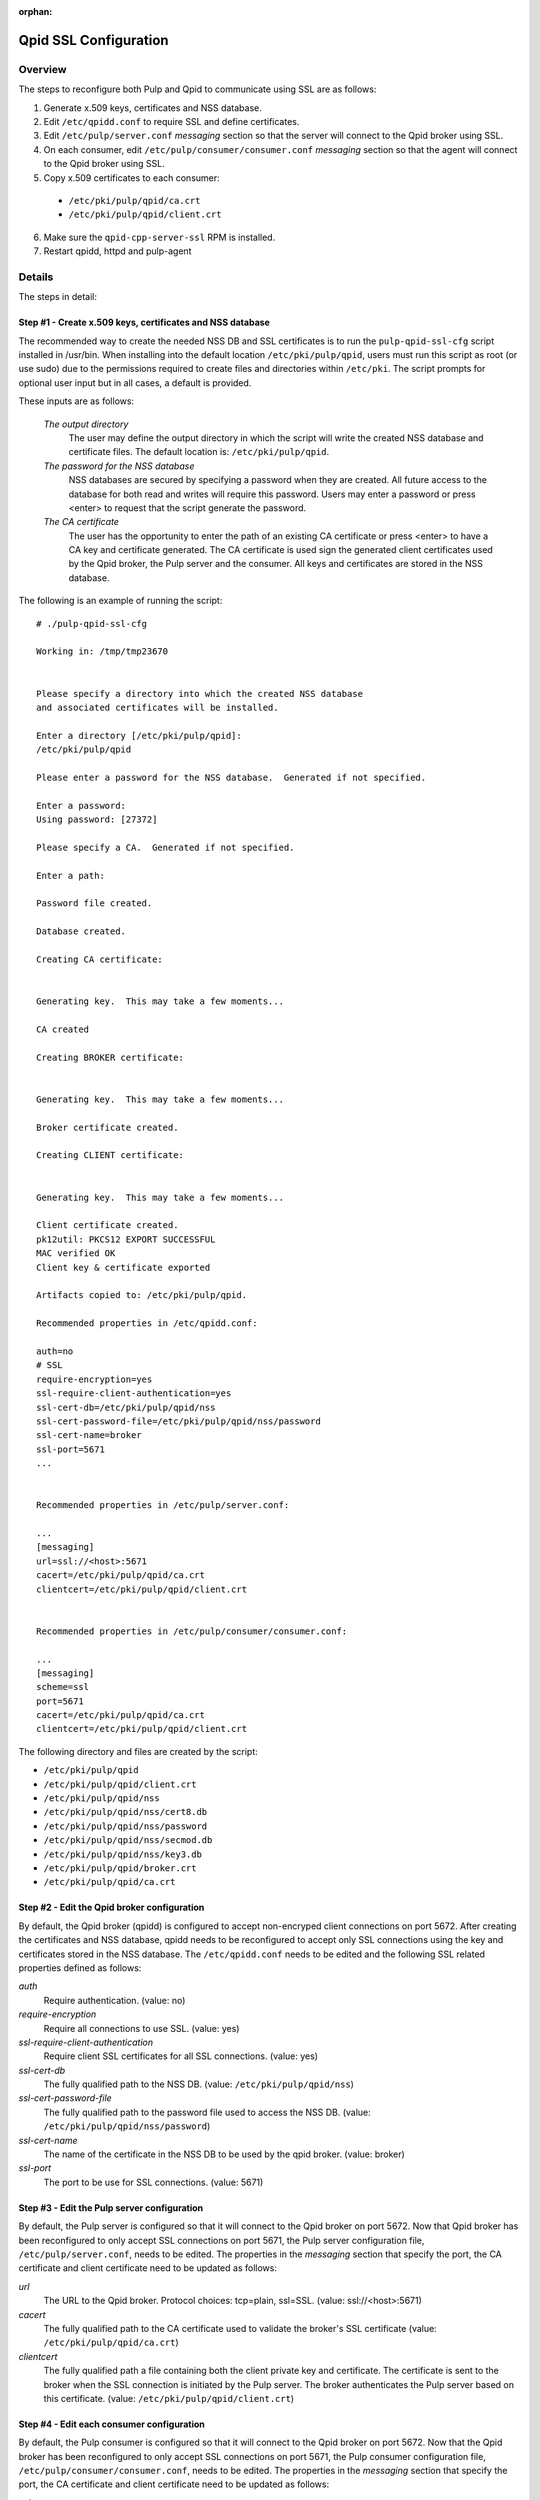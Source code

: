 :orphan:

.. _qpid-ssl-configuration:

Qpid SSL Configuration
======================

Overview
--------

The steps to reconfigure both Pulp and Qpid to communicate using SSL are as follows:

1. Generate x.509 keys, certificates and NSS database.
2. Edit ``/etc/qpidd.conf`` to require SSL and define certificates.
3. Edit ``/etc/pulp/server.conf`` *messaging* section so that the server will connect to
   the Qpid broker using SSL.
4. On each consumer, edit ``/etc/pulp/consumer/consumer.conf`` *messaging* section
   so that the agent will connect to the Qpid broker using SSL.
5. Copy x.509 certificates to each consumer:

  * ``/etc/pki/pulp/qpid/ca.crt``
  * ``/etc/pki/pulp/qpid/client.crt``

6. Make sure the ``qpid-cpp-server-ssl`` RPM is installed.
7. Restart qpidd, httpd and pulp-agent


Details
-------

The steps in detail:

Step #1 - Create x.509 keys, certificates and NSS database
^^^^^^^^^^^^^^^^^^^^^^^^^^^^^^^^^^^^^^^^^^^^^^^^^^^^^^^^^^

The recommended way to create the needed NSS DB and SSL certificates is to run the
``pulp-qpid-ssl-cfg`` script installed in /usr/bin.  When installing into the default location
``/etc/pki/pulp/qpid``, users must run this script as root (or use sudo) due to the permissions
required to create files and directories within ``/etc/pki``.  The script prompts for optional
user input but in all cases, a default is provided.

These inputs are as follows:

 *The output directory*
    The user may define the output directory in which the script will write the created
    NSS database and certificate files.  The default location is: ``/etc/pki/pulp/qpid``.

 *The password for the NSS database*
     NSS databases are secured by specifying a password when they are created.  All future
     access to the database for both read and writes will require this password.  Users may
     enter a password or press <enter> to request that the script generate the password.

 *The CA certificate*
     The user has the opportunity to enter the path of an existing CA certificate or press
     <enter> to have a CA key and certificate generated.  The CA certificate is used sign
     the generated client certificates used by the Qpid broker, the Pulp server and the
     consumer.  All keys and certificates are stored in the NSS database.

The following is an example of running the script:

::

  # ./pulp-qpid-ssl-cfg

  Working in: /tmp/tmp23670


  Please specify a directory into which the created NSS database
  and associated certificates will be installed.

  Enter a directory [/etc/pki/pulp/qpid]:
  /etc/pki/pulp/qpid

  Please enter a password for the NSS database.  Generated if not specified.

  Enter a password:
  Using password: [27372]

  Please specify a CA.  Generated if not specified.

  Enter a path:

  Password file created.

  Database created.

  Creating CA certificate:


  Generating key.  This may take a few moments...

  CA created

  Creating BROKER certificate:


  Generating key.  This may take a few moments...

  Broker certificate created.

  Creating CLIENT certificate:


  Generating key.  This may take a few moments...

  Client certificate created.
  pk12util: PKCS12 EXPORT SUCCESSFUL
  MAC verified OK
  Client key & certificate exported

  Artifacts copied to: /etc/pki/pulp/qpid.

  Recommended properties in /etc/qpidd.conf:

  auth=no
  # SSL
  require-encryption=yes
  ssl-require-client-authentication=yes
  ssl-cert-db=/etc/pki/pulp/qpid/nss
  ssl-cert-password-file=/etc/pki/pulp/qpid/nss/password
  ssl-cert-name=broker
  ssl-port=5671
  ...


  Recommended properties in /etc/pulp/server.conf:

  ...
  [messaging]
  url=ssl://<host>:5671
  cacert=/etc/pki/pulp/qpid/ca.crt
  clientcert=/etc/pki/pulp/qpid/client.crt


  Recommended properties in /etc/pulp/consumer/consumer.conf:

  ...
  [messaging]
  scheme=ssl
  port=5671
  cacert=/etc/pki/pulp/qpid/ca.crt
  clientcert=/etc/pki/pulp/qpid/client.crt


The following directory and files are created by the script:

* ``/etc/pki/pulp/qpid``
* ``/etc/pki/pulp/qpid/client.crt``
* ``/etc/pki/pulp/qpid/nss``
* ``/etc/pki/pulp/qpid/nss/cert8.db``
* ``/etc/pki/pulp/qpid/nss/password``
* ``/etc/pki/pulp/qpid/nss/secmod.db``
* ``/etc/pki/pulp/qpid/nss/key3.db``
* ``/etc/pki/pulp/qpid/broker.crt``
* ``/etc/pki/pulp/qpid/ca.crt``


Step #2 - Edit the Qpid broker configuration
^^^^^^^^^^^^^^^^^^^^^^^^^^^^^^^^^^^^^^^^^^^^

By default, the Qpid broker (qpidd) is configured to accept non-encryped client connections
on port 5672.  After creating the certificates and NSS database, qpidd needs to be
reconfigured to accept only SSL connections using the key and certificates stored in the
NSS database.  The ``/etc/qpidd.conf`` needs to be edited and the following SSL related
properties defined as follows:

*auth*
    Require authentication. (value: no)

*require-encryption*
    Require all connections to use SSL. (value: yes)

*ssl-require-client-authentication*
    Require client SSL certificates for all SSL connections. (value: yes)

*ssl-cert-db*
    The fully qualified path to the NSS DB. (value: ``/etc/pki/pulp/qpid/nss``)

*ssl-cert-password-file*
    The fully qualified path to the password file used to access the NSS DB.
    (value: ``/etc/pki/pulp/qpid/nss/password``)

*ssl-cert-name*
    The name of the certificate in the NSS DB to be used by the qpid broker. (value: broker)

*ssl-port*
    The port to be use for SSL connections. (value: 5671)


Step #3 - Edit the Pulp server configuration
^^^^^^^^^^^^^^^^^^^^^^^^^^^^^^^^^^^^^^^^^^^^

By default, the Pulp server is configured so that it will connect to the Qpid broker on port 5672.
Now that Qpid broker has been reconfigured to only accept SSL connections on port 5671, the
Pulp server configuration file, ``/etc/pulp/server.conf``, needs to be edited.  The properties
in the *messaging* section that specify the port, the CA certificate and client certificate
need to be updated as follows:

*url*
    The URL to the Qpid broker. Protocol choices: tcp=plain, ssl=SSL.
    (value: ssl://<host>:5671)

*cacert*
    The fully qualified path to the CA certificate used to validate the broker's
    SSL certificate (value: ``/etc/pki/pulp/qpid/ca.crt``)

*clientcert*
    The fully qualified path a file containing both the client private key and certificate.
    The certificate is sent to the broker when the SSL connection is initiated by the Pulp
    server.  The broker authenticates the Pulp server based on this certificate.
    (value: ``/etc/pki/pulp/qpid/client.crt``)

Step #4 - Edit each consumer configuration
^^^^^^^^^^^^^^^^^^^^^^^^^^^^^^^^^^^^^^^^^^

By default, the Pulp consumer is configured so that it will connect to the Qpid broker on port 5672.
Now that the Qpid broker has been reconfigured to only accept SSL connections on port 5671, the
Pulp consumer configuration file, ``/etc/pulp/consumer/consumer.conf``, needs to be edited.
The properties in the *messaging* section that specify the port, the CA certificate and
client certificate need to be updated as follows:

*scheme*
    The protocol used in the URL. (value: ssl)

*port*
    The TCP port number. (value: 5671)

*cacert*
    The fully qualified path to the CA certificate used to validate the broker's SSL
    certificate. (value: ``/etc/pki/pulp/qpid/ca.crt``)

*clientcert*
    The fully qualified path a file containing both the client private key and certificate.
    The certificate is sent to the broker when the SSL connection is initiated by the
    consumer.  The broker authenticates the consumer based on this certificate.
    (value: ``/etc/pki/pulp/qpid/client.crt``)


Step #5 - Copy certificates to each consumer
^^^^^^^^^^^^^^^^^^^^^^^^^^^^^^^^^^^^^^^^^^^^

In step #4, we updated the consumer.conf and specified the SSL properties which included
the paths to the CA and client certificate files.  Those files need to be copied to each
consumer.

For example:

::

 cd ``/etc/pki/pulp/qpid``
 scp ca.crt root@<host>:/etc/pki/pulp/qpid
 scp client.crt root@<host>:/etc/pki/pulp/qpid

**Note:** the <host> is the hostname of a consumer.


Step #6 - Install qpid-cpp-server-ssl
^^^^^^^^^^^^^^^^^^^^^^^^^^^^^^^^^^^^^

To support SSL, the Qpid broker must have the SSL module installed.  This module
is provided by the ``qpid-cpp-server-ssl`` package.  Make sure this package is installed.


Step #7 - Restart services
^^^^^^^^^^^^^^^^^^^^^^^^^^

Now that the Qpid and pulp configurations have been updated, the corresponding services
need to be restarted.

On the Pulp server:

* qpidd
* httpd

On each consumer:

* pulp-agent


Troubleshooting
---------------

Here are a few troubleshooting tips:


General
^^^^^^^

#. The Qpid broker (qpidd) logs in ``/var/log/messages`` by default.

#. Pulp server logs Qpid connection information in ``/var/log/pulp/pulp.log``

#. The consumer agent (goferd) logs Qpid connection information in ``/var/log/gofer/agent.log``

#. Make sure you've copied the client key and certificate to each consumer.

#. Make sure you have restarted the services involved: httpd, qpidd and pulp-agent.

#. Make sure the firewall on the Pulp server is configured to permit TCP on port 5671
   or that it's disabled.

#. Make sure that SELinux is disabled or that the pulp-selinux RPM is installed on the
   Pulp server.


Log Messages Explained
^^^^^^^^^^^^^^^^^^^^^^

``connection refused``
   Log messages containing ``connection refused`` most likely indicate firewall and/or
   SELinux problems and not SSL issues.

``[Security] notice Listening for SSL connections on TCP port 5671``
    If you don't see a log message containing this in ``/var/log/messages`` then either the
    ``qpid-cpp-server-ssl`` package is not installed or the Qpid broker is not configured
    for SSL.  This can also indicate that SSL configuration is complete but the Qpid broker
    service (qpidd) needs to be restarted.

``[Security] notice SSL plugin not enabled, you must set --ssl-cert-db to enable it.``
    Log messages in ``/var/log/messages`` containing this indicate that the Qpid broker has
    been configured for SSL but the ``qpid-cpp-server-ssl`` RPM has not been installed.
    This can also indicate that the RPM has been installed but that the Qpid service (qpidd)
    needs to be restarted.

``[Security] error Rejected un-encrypted connection.``
    Log messages in ``/var/log/messages`` containing this indicate that either the Pulp
    server or the consumer is not properly configured to connect using SSL.  This can also
    indicate that SSL configuration is complete but that either the Pulp server (httpd) or
    the consumer agent (goferd) needs to be restarted.


Helpful Links
-------------

* `<​http://www.mail-archive.com/qpid-commits@incubator.apache.org/msg06212.html>`_
* `<​http://www.mozilla.org/projects/security/pki/nss/tools/certutil.html>`_
